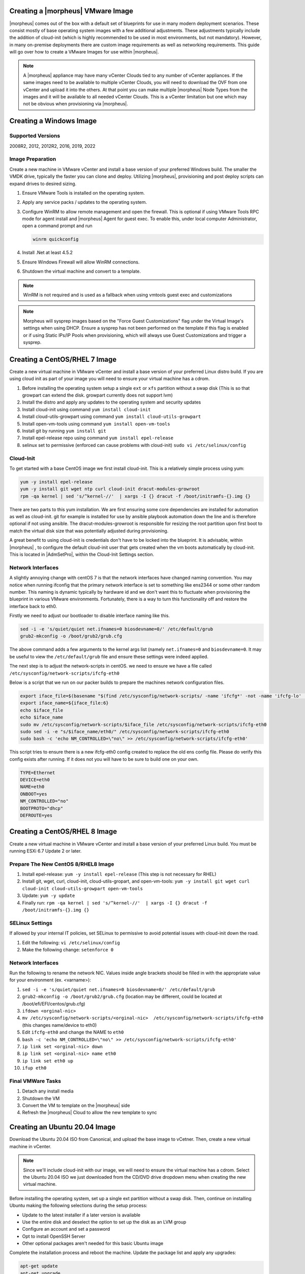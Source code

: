 .. _vmware-templates:

Creating a |morpheus| VMware Image
^^^^^^^^^^^^^^^^^^^^^^^^^^^^^^^^^^

|morpheus| comes out of the box with a default set of blueprints for use in many modern deployment scenarios. These consist mostly of base operating system images with a few additional adjustments. These adjustments typically include the addition of cloud-init (which is highly recommended to be used in most environments, but not mandatory). However, in many on-premise deployments there are custom image requirements as well as networking requirements. This guide will go over how to create a VMware Images for use within |morpheus|.

.. NOTE:: A |morpheus| appliance may have many vCenter Clouds tied to any number of vCenter appliances. If the same images need to be available to multiple vCenter Clouds, you will need to download the OVF from one vCenter and upload it into the others. At that point you can make multiple |morpheus| Node Types from the images and it will be available to all needed vCenter Clouds. This is a vCenter limitation but one which may not be obvious when provisioning via |morpheus|.

Creating a Windows Image
^^^^^^^^^^^^^^^^^^^^^^^^

Supported Versions
``````````````````

2008R2, 2012, 2012R2, 2016, 2019, 2022

Image Preparation
`````````````````

Create a new machine in VMware vCenter and install a base version of your preferred Windows build.  The smaller the VMDK drive, typically the faster you can clone and deploy.  Utilizing |morpheus|, provisioning and post deploy scripts can expand drives to desired sizing.

1.  Ensure VMware Tools is installed on the operating system.
2.  Apply any service packs / updates to the operating system.
3.  Configure WinRM to allow remote management and open the firewall. This is optional if using VMware Tools RPC mode for agent install and |morpheus| Agent for guest exec.  To enable this, under local computer Administrator, open a command prompt and run

    .. code-block:: PowerShell

      winrm quickconfig

4.	Install .Net at least 4.5.2
5.	Ensure Windows Firewall will allow WinRM connections.
6.  Shutdown the virtual machine and convert to a template.

.. NOTE:: WinRM is not required and is used as a fallback when using vmtools guest exec and customizations

.. NOTE:: Morpheus will sysprep images based on the "Force Guest Customizations" flag under the Virtual Image's settings when using DHCP. Ensure a sysprep has not been performed on the template if this flag is enabled or if using Static IPs/IP Pools when provisioning, which will always use Guest Customizations and trigger a sysprep.

Creating a CentOS/RHEL 7 Image
^^^^^^^^^^^^^^^^^^^^^^^^^^^^^^

Create a new virtual machine in VMware vCenter and install a base version of your preferred Linux distro build. If you are using cloud init as part of your image you will need to ensure your virtual machine has a cdrom.

#.	Before installing the operating system setup a single ``ext`` or ``xfs`` partition without a swap disk (This is so that growpart can extend the disk. growpart currently does not support lvm)
#.	Install the distro and apply any updates to the operating system and security updates
#.	Install cloud-init using command ``yum install cloud-init``
#.	Install cloud-utils-growpart using command ``yum install cloud-utils-growpart``
#.	Install open-vm-tools using command ``yum install open-vm-tools``
#.	Install git by running ``yum install git``
#.	Install epel-release repo using command ``yum install epel-release``
#.	selinux set to permissive (enforced can cause problems with cloud-init) ``sudo vi /etc/selinux/config``


Cloud-Init
``````````

To get started with a base CentOS image we first install cloud-init. This is a relatively simple process using yum:

.. code-block:: bash

  yum -y install epel-release
  yum -y install git wget ntp curl cloud-init dracut-modules-growroot
  rpm -qa kernel | sed 's/^kernel-//'  | xargs -I {} dracut -f /boot/initramfs-{}.img {}

There are two parts to this yum installation. We are first ensuring some core dependencies are installed for automation as well as cloud-init. git for example is installed for use by ansible playbook automation down the line and is therefore optional if not using ansible. The dracut-modules-growroot is responsible for resizing the root partition upon first boot to match the virtual disk size that was potentially adjusted during provisioning.

A great benefit to using cloud-init is credentials don't have to be locked into the blueprint. It is advisable, within |morpheus| , to configure the default cloud-init user that gets created when the vm boots automatically by cloud-init. This is located in |AdmSetPro|, within the Cloud-Init Settings section.

Network Interfaces
``````````````````

A slightly annoying change with centOS 7 is that the network interfaces have changed naming convention. You may notice when running ifconfig that the primary network interface is set to something like ens2344 or some other random number. This naming is dynamic typically by hardware id and we don't want this to fluctuate when provisioning the blueprint in various VMware environments. Fortunately, there is a way to turn this functionality off and restore the interface back to eth0.

Firstly we need to adjust our bootloader to disable interface naming like this.

.. code-block:: bash

  sed -i -e 's/quiet/quiet net.ifnames=0 biosdevname=0/' /etc/default/grub
  grub2-mkconfig -o /boot/grub2/grub.cfg


The above command adds a few arguments to the kernel args list (namely ``net.ifnames=0`` and ``biosdevname=0``. It may be useful to view the ``/etc/default/grub`` file and ensure these settings were indeed applied.

The next step is to adjust the network-scripts in centOS. we need to ensure we have a file called ``/etc/sysconfig/network-scripts/ifcfg-eth0``

Below is a script that we run on our packer builds to prepare the machines network configuration files.

.. code-block:: bash

  export iface_file=$(basename "$(find /etc/sysconfig/network-scripts/ -name 'ifcfg*' -not -name 'ifcfg-lo' | head -n 1)")
  export iface_name=${iface_file:6}
  echo $iface_file
  echo $iface_name
  sudo mv /etc/sysconfig/network-scripts/$iface_file /etc/sysconfig/network-scripts/ifcfg-eth0
  sudo sed -i -e "s/$iface_name/eth0/" /etc/sysconfig/network-scripts/ifcfg-eth0
  sudo bash -c 'echo NM_CONTROLLED=\"no\" >> /etc/sysconfig/network-scripts/ifcfg-eth0'


This script tries to ensure there is a new ifcfg-eth0 config created to replace the old ens config file. Please do verify this config exists after running. If it does not you will have to be sure to build one on your own.

.. code-block:: bash

  TYPE=Ethernet
  DEVICE=eth0
  NAME=eth0
  ONBOOT=yes
  NM_CONTROLLED="no"
  BOOTPROTO="dhcp"
  DEFROUTE=yes

Creating a CentOS/RHEL 8 Image
^^^^^^^^^^^^^^^^^^^^^^^^^^^^^^

Create a new virtual machine in VMware vCenter and install a base version of your preferred Linux build. You must be running ESXi 6.7 Update 2 or later.

Prepare The New CentOS 8/RHEL8 Image
````````````````````````````````````

#. Install epel-release: ``yum -y install epel-release`` (This step is not necessary for RHEL)
#. Install git, wget, curl, cloud-init, cloud-utils-gropart, and open-vm-tools: ``yum -y install git wget curl cloud-init cloud-utils-growpart open-vm-tools``
#. Update: ``yum -y update``
#. Finally run: ``rpm -qa kernel | sed 's/^kernel-//'  | xargs -I {} dracut -f /boot/initramfs-{}.img {}``

SELinux Settings
````````````````

If allowed by your internal IT policies, set SELinux to permissive to avoid potential issues with cloud-init down the road.

#. Edit the following: ``vi /etc/selinux/config``
#. Make the following change: ``setenforce 0``

Network Interfaces
``````````````````

Run the following to rename the network NIC. Values inside angle brackets should be filled in with the appropriate value for your environment (ex. <varname>):

#.  ``sed -i -e 's/quiet/quiet net.ifnames=0 biosdevname=0/' /etc/default/grub``
#.  ``grub2-mkconfig -o /boot/grub2/grub.cfg`` (location may be different, could be located at /boot/efi/EFI/centos/grub.cfg)
#.  ``ifdown <orginal-nic>``
#.  ``mv /etc/sysconfig/network-scripts/<orginal-nic>  /etc/sysconfig/network-scripts/ifcfg-eth0`` (this changes name/device to eth0)
#.  Edit ``ifcfg-eth0`` and change the NAME to ``eth0``
#.  ``bash -c 'echo NM_CONTROLLED=\"no\" >> /etc/sysconfig/network-scripts/ifcfg-eth0'``
#.  ``ip link set <orginal-nic> down``
#.  ``ip link set <orginal-nic> name eth0``
#.  ``ip link set eth0 up``
#.  ``ifup eth0``

Final VMWare Tasks
``````````````````

#. Detach any install media
#. Shutdown the VM
#. Convert the VM to template on the |morpheus| side
#. Refresh the |morpheus| Cloud to allow the new template to sync

Creating an Ubuntu 20.04 Image
^^^^^^^^^^^^^^^^^^^^^^^^^^^^^^

Download the Ubuntu 20.04 ISO from Canonical, and upload the base image to vCetner. Then, create a new virtual machine in vCenter.

.. NOTE:: Since we'll include cloud-init with our image, we will need to ensure the virtual machine has a cdrom. Select the Ubuntu 20.04 ISO we just downloaded from the CD/DVD drive dropdown menu when creating the new virtual machine.

Before installing the operating system, set up a single ext partition without a swap disk. Then, continue on installing Ubuntu making the following selections during the setup process:

- Update to the latest installer if a later version is available
- Use the entire disk and deselect the option to set up the disk as an LVM group
- Configure an account and set a password
- Opt to install OpenSSH Server
- Other optional packages aren't needed for this basic Ubuntu image

Complete the installation process and reboot the machine. Update the package list and apply any upgrades:

.. code-block:: bash

  apt-get update
  apt-get upgrade

Change the network interface to ``eth0`` by editing ``/etc/default/grub``. The line ``GRUB_CMDLINE_LINUX=""`` should be edited to ``GRUB_CMDLINE_LINUX="net.ifnames=0 biosdevname=0"``.

Update GRUB:

.. code-block:: bash

  update-grub

Update the ``70-persistent-net.rules`` file:

.. code-block:: bash

  cat << EOF > /etc/udev/rules.d/70-persistent-net.rules
  SUBSYSTEM=="net", ACTION=="add", DRIVERS=="?*", ATTR{dev_id}=="0x0", ATTR{type}=="1", NAME="eth0"
  EOF

Remove ``subiquity-disable-cloudinit-networking.cfg`` as cloud-init will skip network configuration if it's present:

.. code-block:: bash

  rm -f /etc/cloud/cloud.cfg.d/subiquity-disable-cloudinit-networking.cfg

Update ``99-pve.cfg``:

.. code-block:: bash

  cat << EOF > /etc/cloud/cloud.cfg.d/99-pve.cfg
  datasource_list: [ConfigDrive, NoCloud]
  EOF

Remove Netplan files, they will not be regenerated if they exist:

.. code-block:: bash

  rm -f /etc/netplan/00-installer-config.yaml
  rm -f /etc/netplan/50-cloud-init.yaml

Run cloud-init clean:

.. code-block:: bash

  cloud-init clean

Next, reboot the system and confirm the network interface is labeled ``eth0`` once the machine comes back up. Then, clear BASH history for root. The history entry has a copy in the memory and it will flush back to the file when you log out. You can avoid this with the following command:

.. code-block:: bash

  cat /dev/null > ~/.bash_history && history -c && exit

Shutdown the system:

.. code-block:: bash

  shutdown -h now

Convert the VM to a template in vCenter before moving back to |morpheus| to onboard the image and use it to begin building your provisioning library.

Gotchas
^^^^^^^

SELinux can cause issues with cloud-init when in enforced mode. It may be advisable to set this to permissive unless it is mandatory within your organization to use an enforced SELinux configuration. If that is the case please see the documentation for the cloud_init_t security policies.

Network Manager will also prevent the required restart of the Network Service when assigning static IP's. Disable Network Manager when possible or Static IP assignment may not work until the Network Service is restarted manually.

A Note on Proxies
^^^^^^^^^^^^^^^^^^

Proxy configurations are known to vary in some organizations and makes building a base blueprint a little more difficult. In order to fully configure proxies a few environment variables must be set in the `/etc/environment` file (This can be done automatically in a default user-data script for cloud-init as well in edit cloud).

.. code-block:: bash

  http_proxy="http://myproxyaddress:8080"
  https_proxy="http://myproxyaddress:8080"
  ftp_proxy="http://myproxyaddress:8080"
  no_proxy=127.0.0.1,localhost,applianceUrl
  https_no_proxy=127.0.0.1,localhost,applianceUrl


.. IMPORTANT:: It is very important to properly set the no_proxy list (applianceUrl) should be replaced with the actual appliance url. In future releases, morpheus plans to automatically take care of this.

.. NOTE:: If using cloud-init agent install mode these settings need to be set in the custom Cloud-Init User data section of “Edit Cloud” or “Edit Virtual Image”

.. IMPORTANT:: If using this virtual machine as a docker host, proxy settings must also be configured in the docker config. See Docker guides for instructions on how to properly set this. If necessary this can be wrapped in a task automation workflow for your own use.
